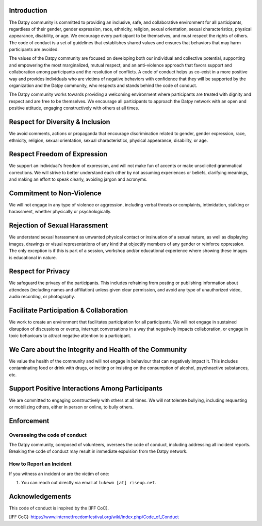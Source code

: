 Introduction
------------

The Datpy community is committed to providing an inclusive, safe, and
collaborative environment for all participants, regardless of their gender,
gender expression, race, ethnicity, religion, sexual orientation, sexual
characteristics, physical appearance, disability, or age. We encourage every
participant to be themselves, and must respect the rights of others. The code
of conduct is a set of guidelines that establishes shared values and ensures
that behaviors that may harm participants are avoided.

The values of the Datpy community are focused on developing both our individual
and collective potential, supporting and empowering the most marginalized,
mutual respect, and an anti-violence approach that favors support and
collaboration among participants and the resolution of conflicts. A code of
conduct helps us co-exist in a more positive way and provides individuals who
are victims of negative behaviors with confidence that they will be supported
by the organization and the Datpy community, who respects and stands behind the
code of conduct.

The Datpy community works towards providing a welcoming environment where
participants are treated with dignity and respect and are free to be
themselves. We encourage all participants to approach the Datpy network
with an open and positive attitude, engaging constructively with others at all
times.

Respect for Diversity & Inclusion
---------------------------------

We avoid comments, actions or propaganda that encourage discrimination related
to gender, gender expression, race, ethnicity, religion, sexual orientation,
sexual characteristics, physical appearance, disability, or age.

Respect Freedom of Expression
-----------------------------

We support an individual's freedom of expression, and will not make fun of
accents or make unsolicited grammatical corrections. We will strive to better
understand each other by not assuming experiences or beliefs, clarifying
meanings, and making an effort to speak clearly, avoiding jargon and acronyms.

Commitment to Non-Violence
--------------------------

We will not engage in any type of violence or aggression, including verbal
threats or complaints, intimidation, stalking or harassment, whether physically
or psychologically.

Rejection of Sexual Harassment
------------------------------

We understand sexual harassment as unwanted physical contact or insinuation of
a sexual nature, as well as displaying images, drawings or visual
representations of any kind that objectify members of any gender or reinforce
oppression. The only exception is if this is part of a session, workshop and/or
educational experience where showing these images is educational in nature.

Respect for Privacy
-------------------

We safeguard the privacy of the participants. This includes refraining from
posting or publishing information about attendees (including names and
affiliation) unless given clear permission, and avoid any type of unauthorized
video, audio recording, or photography.

Facilitate Participation & Collaboration
----------------------------------------

We work to create an environment that facilitates participation for all
participants. We will not engage in sustained disruption of discussions or
events, interrupt conversations in a way that negatively impacts collaboration,
or engage in toxic behaviours to attract negative attention to a participant.

We Care about the Integrity and Health of the Community
-------------------------------------------------------

We value the health of the community and will not engage in behaviour that can
negatively impact it. This includes contaminating food or drink with drugs, or
inciting or insisting on the consumption of alcohol, psychoactive substances,
etc.

Support Positive Interactions Among Participants
------------------------------------------------

We are committed to engaging constructively with others at all times. We will
not tolerate bullying, including requesting or mobilizing others, either in
person or online, to bully others.

Enforcement
-----------

Overseeing the code of conduct
==============================

The Datpy community, composed of volunteers, oversees the code of conduct,
including addressing all incident reports. Breaking the code of conduct may
result in immediate expulsion from the Datpy network.

How to Report an Incident
=========================

If you witness an incident or are the victim of one:

1. You can reach out directly via email at ``lukewm [at] riseup.net``.

Acknowledgements
----------------

This code of conduct is inspired by the [IFF CoC].

[IFF CoC]: https://www.internetfreedomfestival.org/wiki/index.php/Code_of_Conduct
